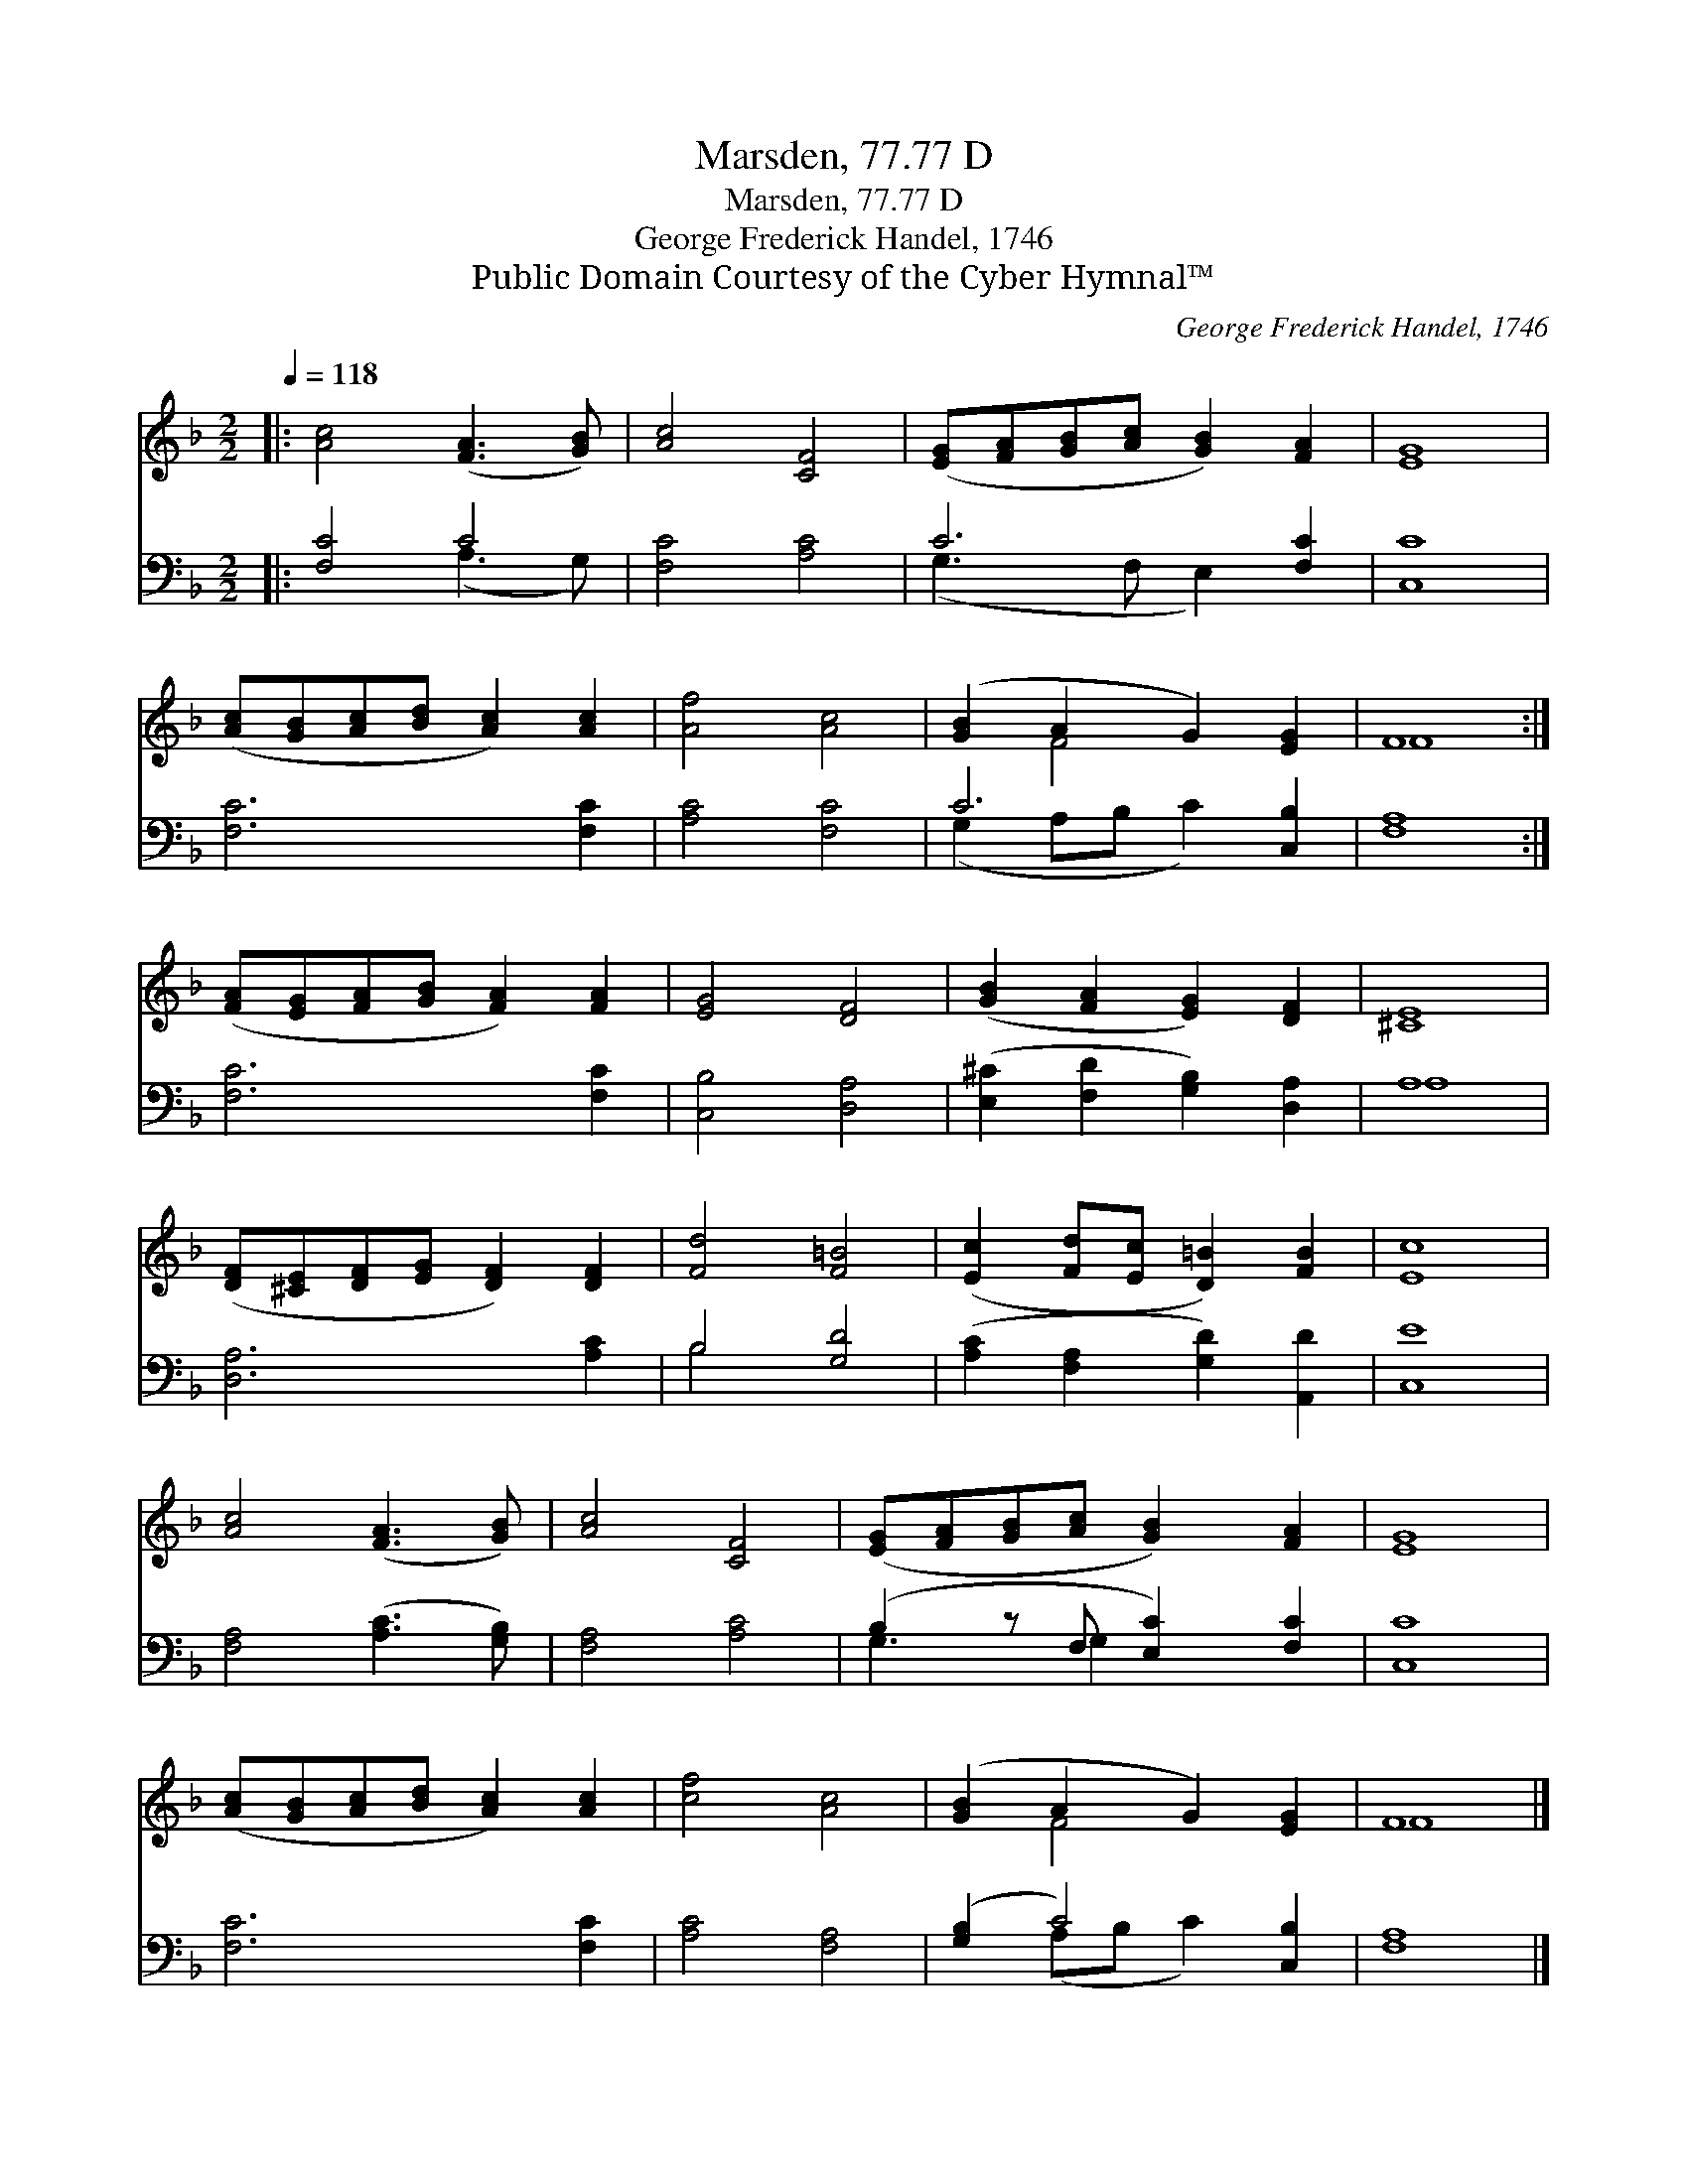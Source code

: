 X:1
T:Marsden, 77.77 D
T:Marsden, 77.77 D
T:George Frederick Handel, 1746
T:Public Domain Courtesy of the Cyber Hymnal™
C:George Frederick Handel, 1746
Z:Public Domain
Z:Courtesy of the Cyber Hymnal™
%%score ( 1 2 ) ( 3 4 )
L:1/8
Q:1/4=118
M:2/2
K:F
V:1 treble 
V:2 treble 
V:3 bass 
V:4 bass 
V:1
|: [Ac]4 ([FA]3 [GB]) | [Ac]4 [CF]4 | ([EG][FA][GB][Ac] [GB]2) [FA]2 | [EG]8 | %4
 ([Ac][GB][Ac][Bd] [Ac]2) [Ac]2 | [Af]4 [Ac]4 | ([GB]2 A2 G2) [EG]2 | F8 :| %8
 ([FA][EG][FA][GB] [FA]2) [FA]2 | [EG]4 [DF]4 | ([GB]2 [FA]2 [EG]2) [DF]2 | [^CE]8 | %12
 ([DF][^CE][DF][EG] [DF]2) [DF]2 | [Fd]4 [F=B]4 | ([Ec]2 [Fd][Ec] [D=B]2) [FB]2 | [Ec]8 | %16
 [Ac]4 ([FA]3 [GB]) | [Ac]4 [CF]4 | ([EG][FA][GB][Ac] [GB]2) [FA]2 | [EG]8 | %20
 ([Ac][GB][Ac][Bd] [Ac]2) [Ac]2 | [cf]4 [Ac]4 | ([GB]2 A2 G2) [EG]2 | F8 |] %24
V:2
|: x8 | x8 | x8 | x8 | x8 | x8 | x2 F4 x2 | F8 :| x8 | x8 | x8 | x8 | x8 | x8 | x8 | x8 | x8 | x8 | %18
 x8 | x8 | x8 | x8 | x2 F4 x2 | F8 |] %24
V:3
|: [F,C]4 C4 | [F,C]4 [A,C]4 | C6 [F,C]2 | [C,C]8 | [F,C]6 [F,C]2 | [A,C]4 [F,C]4 | C6 [C,B,]2 | %7
 [F,A,]8 :| [F,C]6 [F,C]2 | [C,B,]4 [D,A,]4 | ([E,^C]2 [F,D]2 [G,B,]2) [D,A,]2 | A,8 | %12
 [D,A,]6 [A,C]2 | B,4 [G,D]4 | ([A,C]2 [F,A,]2 [G,D]2) [A,,D]2 | [C,E]8 | [F,A,]4 ([A,C]3 [G,B,]) | %17
 [F,A,]4 [A,C]4 | (B,2 z F, [E,C]2) [F,C]2 | [C,C]8 | [F,C]6 [F,C]2 | [A,C]4 [F,A,]4 | %22
 ([G,B,]2 C4) [C,B,]2 | [F,A,]8 |] %24
V:4
|: x4 (A,3 G,) | x8 | (G,3 F, E,2) x2 | x8 | x8 | x8 | (G,2 A,B, C2) x2 | x8 :| x8 | x8 | x8 | %11
 A,8 | x8 | B,4 x4 | x8 | x8 | x8 | x8 | G,3 G,2 x3 | x8 | x8 | x8 | x2 (A,B, C2) x2 | x8 |] %24

